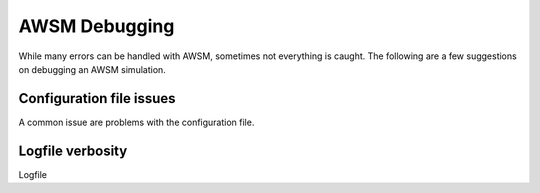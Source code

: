 AWSM Debugging
==============

While many errors can be handled with AWSM, sometimes not everything is caught. The
following are a few suggestions on debugging an AWSM simulation.

Configuration file issues
-------------------------

A common issue are problems with the configuration file. 

Logfile verbosity
-----------------

Logfile